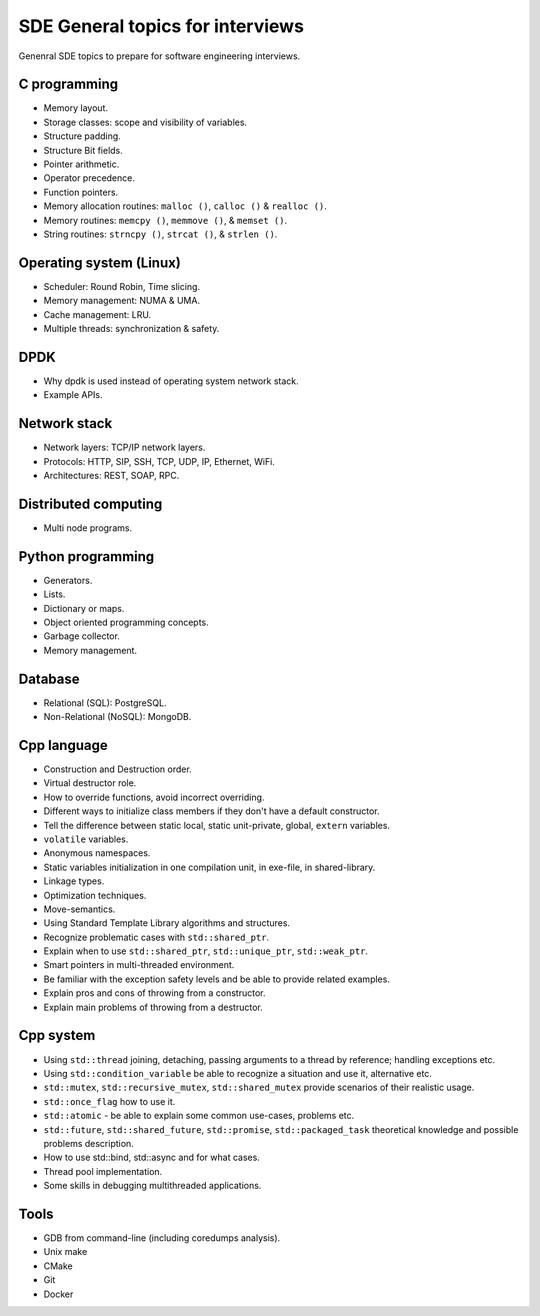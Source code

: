 =================================
SDE General topics for interviews
=================================

Genenral SDE topics to prepare for software engineering interviews.

C programming
=============

* Memory layout.
* Storage classes: scope and visibility of variables.
* Structure padding.
* Structure Bit fields.
* Pointer arithmetic.
* Operator precedence.
* Function pointers.
* Memory allocation routines: ``malloc ()``, ``calloc ()`` & ``realloc ()``.
* Memory routines: ``memcpy ()``, ``memmove ()``, & ``memset ()``.
* String routines: ``strncpy ()``, ``strcat ()``, & ``strlen ()``.

Operating system (Linux)
========================

* Scheduler: Round Robin, Time slicing.
* Memory management: NUMA & UMA.
* Cache management: LRU.
* Multiple threads: synchronization & safety.

DPDK
====

* Why dpdk is used instead of operating system network stack.
* Example APIs.

Network stack
=============

* Network layers: TCP/IP network layers.
* Protocols: HTTP, SIP, SSH, TCP, UDP, IP, Ethernet, WiFi.
* Architectures: REST, SOAP, RPC.

Distributed computing
=====================

* Multi node programs.

Python programming
==================

* Generators.
* Lists.
* Dictionary or maps.
* Object oriented programming concepts.
* Garbage collector.
* Memory management.

Database
========

* Relational (SQL): PostgreSQL.
* Non-Relational (NoSQL): MongoDB.

Cpp language
============

* Construction and Destruction order.
* Virtual destructor role.
* How to override functions, avoid incorrect overriding.
* Different ways to initialize class members if they don't have a default
  constructor.
* Tell the difference between static local, static unit-private, global,
  ``extern`` variables.
* ``volatile`` variables.
* Anonymous namespaces.
* Static variables initialization in one compilation unit, in exe-file, in
  shared-library.
* Linkage types.
* Optimization techniques.
* Move-semantics.
* Using Standard Template Library algorithms and structures.
* Recognize problematic cases with ``std::shared_ptr``.
* Explain when to use ``std::shared_ptr``, ``std::unique_ptr``,
  ``std::weak_ptr``.
* Smart pointers in multi-threaded environment.
* Be familiar with the exception safety levels and be able to provide related
  examples.
* Explain pros and cons of throwing from a constructor.
* Explain main problems of throwing from a destructor.

Cpp system
==========

* Using ``std::thread`` joining, detaching, passing arguments to a thread by
  reference; handling exceptions etc.
* Using ``std::condition_variable`` be able to recognize a situation and use
  it, alternative etc.
* ``std::mutex``, ``std::recursive_mutex``, ``std::shared_mutex`` provide
  scenarios of their realistic usage.
* ``std::once_flag`` how to use it.
* ``std::atomic`` - be able to explain some common use-cases, problems etc.
* ``std::future``, ``std::shared_future``, ``std::promise``,
  ``std::packaged_task`` theoretical knowledge and possible problems
  description.
* How to use std::bind, std::async and for what cases.
* Thread pool implementation.
* Some skills in debugging multithreaded applications.

Tools
=====

* GDB from command-line (including coredumps analysis).
* Unix make
* CMake
* Git
* Docker
